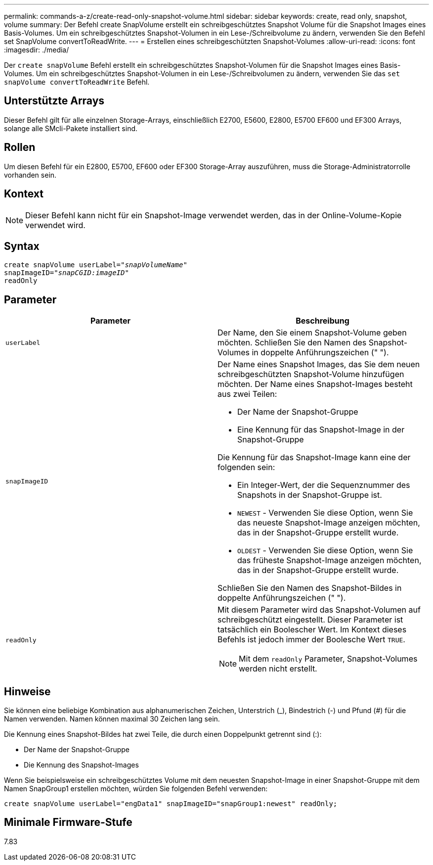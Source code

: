 ---
permalink: commands-a-z/create-read-only-snapshot-volume.html 
sidebar: sidebar 
keywords: create, read only, snapshot, volume 
summary: Der Befehl create SnapVolume erstellt ein schreibgeschütztes Snapshot Volume für die Snapshot Images eines Basis-Volumes. Um ein schreibgeschütztes Snapshot-Volumen in ein Lese-/Schreibvolume zu ändern, verwenden Sie den Befehl set SnapVolume convertToReadWrite. 
---
= Erstellen eines schreibgeschützten Snapshot-Volumes
:allow-uri-read: 
:icons: font
:imagesdir: ./media/


[role="lead"]
Der `create snapVolume` Befehl erstellt ein schreibgeschütztes Snapshot-Volumen für die Snapshot Images eines Basis-Volumes. Um ein schreibgeschütztes Snapshot-Volumen in ein Lese-/Schreibvolumen zu ändern, verwenden Sie das `set snapVolume convertToReadWrite` Befehl.



== Unterstützte Arrays

Dieser Befehl gilt für alle einzelnen Storage-Arrays, einschließlich E2700, E5600, E2800, E5700 EF600 und EF300 Arrays, solange alle SMcli-Pakete installiert sind.



== Rollen

Um diesen Befehl für ein E2800, E5700, EF600 oder EF300 Storage-Array auszuführen, muss die Storage-Administratorrolle vorhanden sein.



== Kontext

[NOTE]
====
Dieser Befehl kann nicht für ein Snapshot-Image verwendet werden, das in der Online-Volume-Kopie verwendet wird.

====


== Syntax

[listing, subs="+macros"]
----
create snapVolume userLabel=pass:quotes[_"snapVolumeName"_
snapImageID="_snapCGID:imageID"_]
readOnly
----


== Parameter

|===
| Parameter | Beschreibung 


 a| 
`userLabel`
 a| 
Der Name, den Sie einem Snapshot-Volume geben möchten. Schließen Sie den Namen des Snapshot-Volumes in doppelte Anführungszeichen (" ").



 a| 
`snapImageID`
 a| 
Der Name eines Snapshot Images, das Sie dem neuen schreibgeschützten Snapshot-Volume hinzufügen möchten. Der Name eines Snapshot-Images besteht aus zwei Teilen:

* Der Name der Snapshot-Gruppe
* Eine Kennung für das Snapshot-Image in der Snapshot-Gruppe


Die Kennung für das Snapshot-Image kann eine der folgenden sein:

* Ein Integer-Wert, der die Sequenznummer des Snapshots in der Snapshot-Gruppe ist.
* `NEWEST` - Verwenden Sie diese Option, wenn Sie das neueste Snapshot-Image anzeigen möchten, das in der Snapshot-Gruppe erstellt wurde.
* `OLDEST` - Verwenden Sie diese Option, wenn Sie das früheste Snapshot-Image anzeigen möchten, das in der Snapshot-Gruppe erstellt wurde.


Schließen Sie den Namen des Snapshot-Bildes in doppelte Anführungszeichen (" ").



 a| 
`readOnly`
 a| 
Mit diesem Parameter wird das Snapshot-Volumen auf schreibgeschützt eingestellt. Dieser Parameter ist tatsächlich ein Boolescher Wert. Im Kontext dieses Befehls ist jedoch immer der Boolesche Wert `TRUE`.

[NOTE]
====
Mit dem `readOnly` Parameter, Snapshot-Volumes werden nicht erstellt.

====
|===


== Hinweise

Sie können eine beliebige Kombination aus alphanumerischen Zeichen, Unterstrich (_), Bindestrich (-) und Pfund (#) für die Namen verwenden. Namen können maximal 30 Zeichen lang sein.

Die Kennung eines Snapshot-Bildes hat zwei Teile, die durch einen Doppelpunkt getrennt sind (:):

* Der Name der Snapshot-Gruppe
* Die Kennung des Snapshot-Images


Wenn Sie beispielsweise ein schreibgeschütztes Volume mit dem neuesten Snapshot-Image in einer Snapshot-Gruppe mit dem Namen SnapGroup1 erstellen möchten, würden Sie folgenden Befehl verwenden:

[listing]
----
create snapVolume userLabel="engData1" snapImageID="snapGroup1:newest" readOnly;
----


== Minimale Firmware-Stufe

7.83
